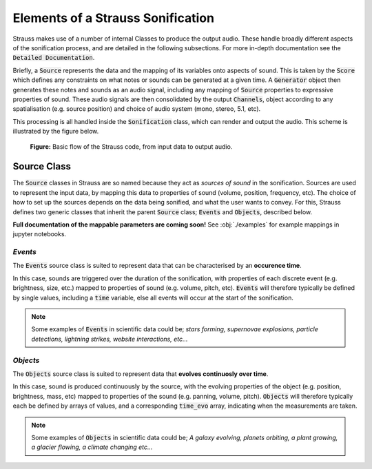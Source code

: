 
.. _elements:

Elements of a Strauss Sonification
^^^^^^^^^^^^^^^^^^^^^^^^^^^^^^^^^^

Strauss makes use of a number of internal Classes to produce the output audio. These handle broadly different aspects of the sonification process, and are detailed in the following subsections. For more in-depth documentation see the :code:`Detailed Documentation`.

Briefly, a :code:`Source` represents the data and the mapping of its variables onto aspects of sound. This is taken by the :code:`Score` which defines any constraints on what notes or sounds can be generated at a given time. A :code:`Generator` object then generates these notes and sounds as an audio signal, including any mapping of :code:`Source` properties to expressive properties of sound. These audio signals are then consolidated by the output :code:`Channels`, object according to any spatialisation (e.g. source position) and choice of audio system (mono, stereo, 5.1, etc).

This processing is all handled inside the :code:`Sonification` class, which can render and output the audio. This scheme is illustrated by the figure below.

.. figure:: figures/strauss_flow.png
   :scale: 8 %
   :alt: flowchart representing the Strauss code

   **Figure:** Basic flow of the Strauss code, from input data to output audio.

.. _sources:

Source Class
************

The :code:`Source` classes in Strauss are so named because they act as `sources of sound` in the sonification. Sources are used to represent the input data, by mapping this data to properties of sound (volume, position, frequency, etc). The choice of how to set up the sources depends on the data being sonified, and what the user wants to convey. For this, Strauss defines two generic classes that inherit the parent :code:`Source` class; :code:`Events` and :code:`Objects`, described below.

**Full documentation of the mappable parameters are coming soon!** See :obj:`./examples` for example mappings in jupyter notebooks.

`Events`
''''''''
The :code:`Events` source class is suited to represent data that can be characterised by an **occurence time**.

In this case, sounds are triggered over the duration of the sonification, with properties of each discrete event (e.g. brightness, size,  etc.) mapped to properties of sound (e.g. volume, pitch, etc). :code:`Events` will therefore typically be defined by single values, including a :code:`time` variable, else all events will occur at the start of the sonification.

.. note::

   Some examples of :code:`Events` in scientific data could be; `stars forming, supernovae explosions, particle detections, lightning strikes, website interactions, etc...`
   
`Objects`
'''''''''
The :code:`Objects` source class is suited to represent data that **evolves continuosly over time**.

In this case, sound is produced continuously by the source, with the evolving properties of the object (e.g. position, brightness, mass, etc) mapped to properties of the sound (e.g. panning, volume, pitch). :code:`Objects` will therefore typically each be defined by arrays of values, and a corresponding :code:`time_evo` array, indicating when the measurements are taken.

.. note::

   Some examples of :code:`Objects` in scientific data could be; `A galaxy evolving, planets orbiting, a plant growing, a glacier flowing, a climate changing etc...`   

.. _score:
